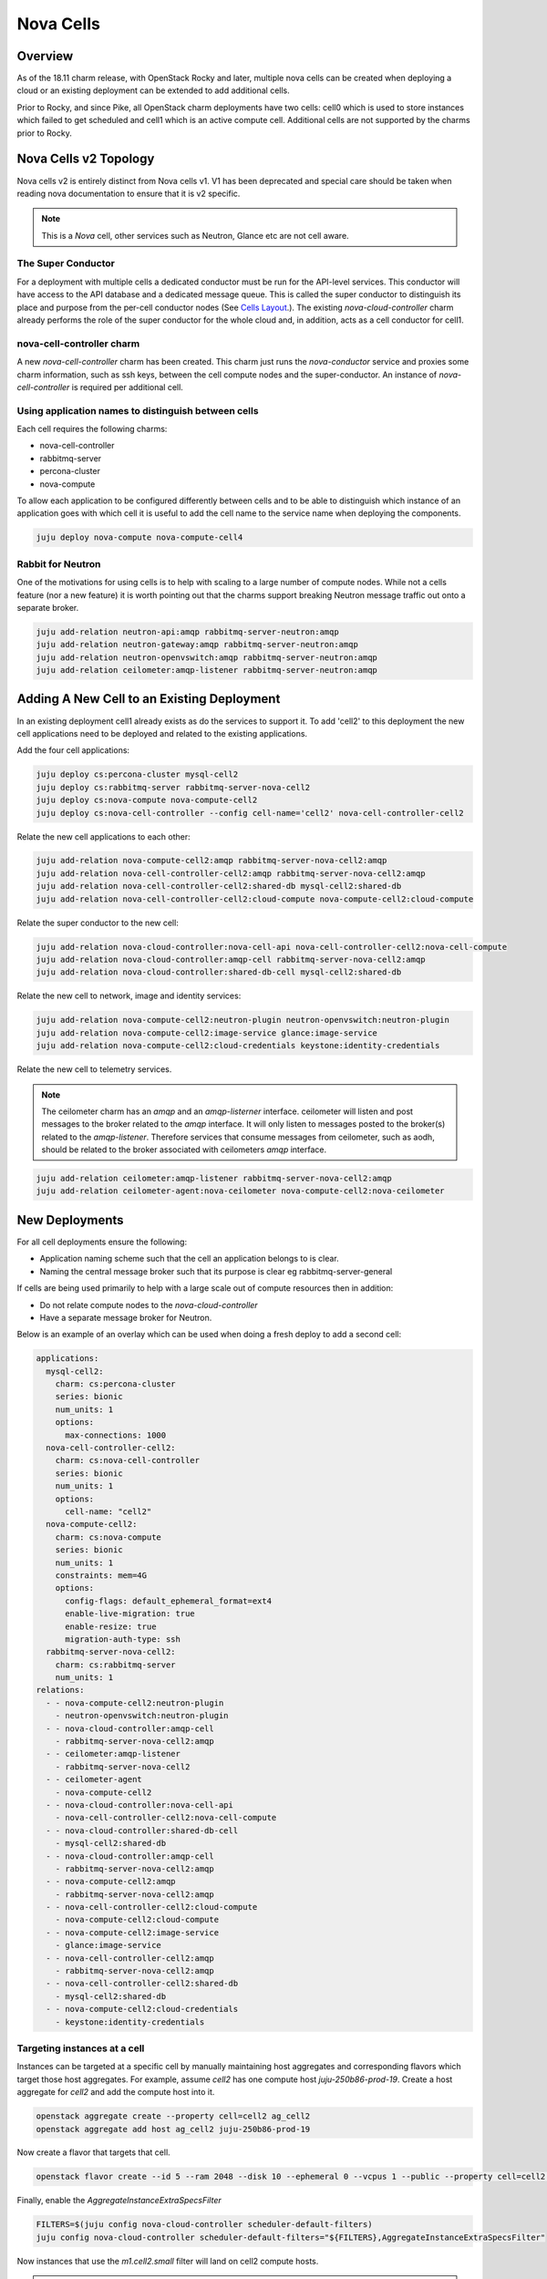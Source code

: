 ==========
Nova Cells
==========

Overview
++++++++


As of the 18.11 charm release, with OpenStack Rocky and later, multiple nova
cells can be created when deploying a cloud or an existing deployment can be
extended to add additional cells.

Prior to Rocky, and since Pike, all OpenStack charm deployments have two
cells: cell0 which is used to store instances which failed to get scheduled
and cell1 which is an active compute cell.  Additional cells are not supported
by the charms prior to Rocky.

Nova Cells v2 Topology
++++++++++++++++++++++

Nova cells v2 is entirely distinct from Nova cells v1. V1 has been deprecated
and special care should be taken when reading nova documentation to ensure that
it is v2 specific.

.. note::

    This is a *Nova* cell, other services such as Neutron, Glance etc are not
    cell aware.

The Super Conductor
~~~~~~~~~~~~~~~~~~~

For a deployment with multiple cells a dedicated conductor must be run for the
API-level services. This conductor will have access to the API database and a
dedicated message queue. This is called the super conductor to distinguish its
place and purpose from the per-cell conductor nodes
(See `Cells Layout <https://docs.openstack.org/nova/latest/user/cellsv2-layout.html#multiple-cells>`_.). The existing *nova-cloud-controller* charm already performs
the role of the super conductor for the whole cloud and, in addition, acts as a
cell conductor for cell1.


nova-cell-controller charm
~~~~~~~~~~~~~~~~~~~~~~~~~~

A new *nova-cell-controller* charm has been created. This charm just runs the
*nova-conductor* service and proxies some charm information, such as ssh keys,
between the cell compute nodes and the super-conductor. An instance of
*nova-cell-controller* is required per additional cell.

Using application names to distinguish between cells
~~~~~~~~~~~~~~~~~~~~~~~~~~~~~~~~~~~~~~~~~~~~~~~~~~~~

Each cell requires the following charms:

* nova-cell-controller
* rabbitmq-server
* percona-cluster
* nova-compute

To allow each application to be configured differently between cells and to
be able to distinguish which instance of an application goes with which cell it
is useful to add the cell name to the service name when deploying the
components.

.. code:: bash

    juju deploy nova-compute nova-compute-cell4

Rabbit for Neutron
~~~~~~~~~~~~~~~~~~

One of the motivations for using cells is to help with scaling to a large
number of compute nodes. While not a cells feature (nor a new feature) it is
worth pointing out that the charms support breaking Neutron message traffic
out onto a separate broker.

.. code:: bash

    juju add-relation neutron-api:amqp rabbitmq-server-neutron:amqp
    juju add-relation neutron-gateway:amqp rabbitmq-server-neutron:amqp
    juju add-relation neutron-openvswitch:amqp rabbitmq-server-neutron:amqp
    juju add-relation ceilometer:amqp-listener rabbitmq-server-neutron:amqp

Adding A New Cell to an Existing Deployment
+++++++++++++++++++++++++++++++++++++++++++

In an existing deployment cell1 already exists as do the services to support
it. To add 'cell2' to this deployment the new cell applications need to be
deployed and related to the existing applications.

Add the four cell applications:

.. code:: bash

    juju deploy cs:percona-cluster mysql-cell2
    juju deploy cs:rabbitmq-server rabbitmq-server-nova-cell2
    juju deploy cs:nova-compute nova-compute-cell2
    juju deploy cs:nova-cell-controller --config cell-name='cell2' nova-cell-controller-cell2

Relate the new cell applications to each other:

.. code:: bash

    juju add-relation nova-compute-cell2:amqp rabbitmq-server-nova-cell2:amqp
    juju add-relation nova-cell-controller-cell2:amqp rabbitmq-server-nova-cell2:amqp
    juju add-relation nova-cell-controller-cell2:shared-db mysql-cell2:shared-db
    juju add-relation nova-cell-controller-cell2:cloud-compute nova-compute-cell2:cloud-compute

Relate the super conductor to the new cell:

.. code:: bash

    juju add-relation nova-cloud-controller:nova-cell-api nova-cell-controller-cell2:nova-cell-compute
    juju add-relation nova-cloud-controller:amqp-cell rabbitmq-server-nova-cell2:amqp
    juju add-relation nova-cloud-controller:shared-db-cell mysql-cell2:shared-db


Relate the new cell to network, image and identity services:

.. code:: bash

    juju add-relation nova-compute-cell2:neutron-plugin neutron-openvswitch:neutron-plugin
    juju add-relation nova-compute-cell2:image-service glance:image-service
    juju add-relation nova-compute-cell2:cloud-credentials keystone:identity-credentials

Relate the new cell to telemetry services.

.. note::

    The ceilometer charm has an *amqp* and an *amqp-listerner* interface.
    ceilometer will listen and post messages to the broker related to the
    *amqp* interface. It will only listen to messages posted to the broker(s)
    related to the *amqp-listener*. Therefore services that consume messages
    from ceilometer, such as aodh, should be related to the broker associated
    with ceilometers *amqp* interface.

.. code:: bash

    juju add-relation ceilometer:amqp-listener rabbitmq-server-nova-cell2:amqp
    juju add-relation ceilometer-agent:nova-ceilometer nova-compute-cell2:nova-ceilometer

New Deployments
+++++++++++++++

For all cell deployments ensure the following:

* Application naming scheme such that the cell an application belongs to is
  clear.
* Naming the central message broker such that its purpose is clear
  eg rabbitmq-server-general

If cells are being used primarily to help with a large scale out of compute
resources then in addition:

* Do not relate compute nodes to the *nova-cloud-controller*
* Have a separate message broker for Neutron.

Below is an example of an overlay which can be used when doing a fresh deploy
to add a second cell:

.. code:: yaml

  applications:
    mysql-cell2:
      charm: cs:percona-cluster
      series: bionic
      num_units: 1
      options:
        max-connections: 1000
    nova-cell-controller-cell2:
      charm: cs:nova-cell-controller
      series: bionic
      num_units: 1
      options:
        cell-name: "cell2"
    nova-compute-cell2:
      charm: cs:nova-compute
      series: bionic
      num_units: 1
      constraints: mem=4G
      options:
        config-flags: default_ephemeral_format=ext4
        enable-live-migration: true
        enable-resize: true
        migration-auth-type: ssh
    rabbitmq-server-nova-cell2:
      charm: cs:rabbitmq-server
      num_units: 1
  relations:
    - - nova-compute-cell2:neutron-plugin
      - neutron-openvswitch:neutron-plugin
    - - nova-cloud-controller:amqp-cell
      - rabbitmq-server-nova-cell2:amqp
    - - ceilometer:amqp-listener
      - rabbitmq-server-nova-cell2
    - - ceilometer-agent
      - nova-compute-cell2
    - - nova-cloud-controller:nova-cell-api
      - nova-cell-controller-cell2:nova-cell-compute
    - - nova-cloud-controller:shared-db-cell
      - mysql-cell2:shared-db
    - - nova-cloud-controller:amqp-cell
      - rabbitmq-server-nova-cell2:amqp
    - - nova-compute-cell2:amqp
      - rabbitmq-server-nova-cell2:amqp
    - - nova-cell-controller-cell2:cloud-compute
      - nova-compute-cell2:cloud-compute
    - - nova-compute-cell2:image-service
      - glance:image-service
    - - nova-cell-controller-cell2:amqp
      - rabbitmq-server-nova-cell2:amqp
    - - nova-cell-controller-cell2:shared-db
      - mysql-cell2:shared-db
    - - nova-compute-cell2:cloud-credentials
      - keystone:identity-credentials

Targeting instances at a cell
~~~~~~~~~~~~~~~~~~~~~~~~~~~~~

Instances can be targeted at a specific cell by manually maintaining host
aggregates and corresponding flavors which target those host aggregates. For
example, assume *cell2* has one compute host *juju-250b86-prod-19*. Create a
host aggregate for *cell2* and add the compute host into it.

.. code:: bash

    openstack aggregate create --property cell=cell2 ag_cell2
    openstack aggregate add host ag_cell2 juju-250b86-prod-19


Now create a flavor that targets that cell.

.. code:: bash

    openstack flavor create --id 5 --ram 2048 --disk 10 --ephemeral 0 --vcpus 1 --public --property cell=cell2 m1.cell2.small

Finally, enable the *AggregateInstanceExtraSpecsFilter*

.. code:: bash

    FILTERS=$(juju config nova-cloud-controller scheduler-default-filters)
    juju config nova-cloud-controller scheduler-default-filters="${FILTERS},AggregateInstanceExtraSpecsFilter"

Now instances that use the *m1.cell2.small* filter will land on cell2 compute
hosts.

.. note::

    These host aggregates need to be manually updated when compute nodes are
    added to the cell.
